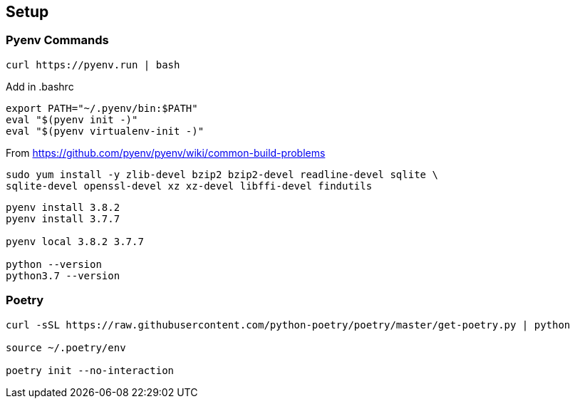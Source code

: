 == Setup

=== Pyenv Commands

[code:sh]
----
curl https://pyenv.run | bash
----

Add in .bashrc::
----
export PATH="~/.pyenv/bin:$PATH"
eval "$(pyenv init -)"
eval "$(pyenv virtualenv-init -)"
----

From https://github.com/pyenv/pyenv/wiki/common-build-problems

[code:sh]
----
sudo yum install -y zlib-devel bzip2 bzip2-devel readline-devel sqlite \
sqlite-devel openssl-devel xz xz-devel libffi-devel findutils
----

[code:sh]
----
pyenv install 3.8.2
pyenv install 3.7.7

pyenv local 3.8.2 3.7.7

python --version
python3.7 --version
----

=== Poetry
----
curl -sSL https://raw.githubusercontent.com/python-poetry/poetry/master/get-poetry.py | python

source ~/.poetry/env

poetry init --no-interaction
----
